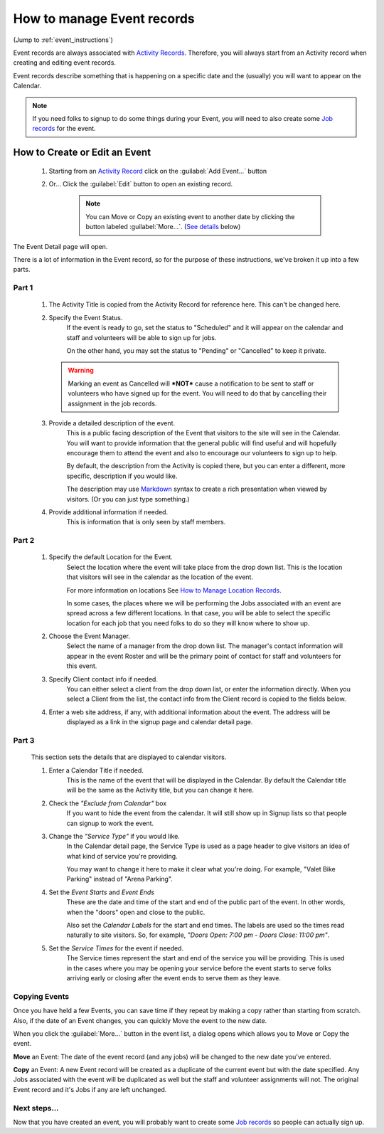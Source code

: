=====================================
How to manage Event records
=====================================

(Jump to :ref:`event_instructions`)

Event records are always associated with `Activity Records <activities.html>`_. Therefore, you will always start
from an Activity record when creating and editing event records.

Event records describe something that is happening on a specific date and the (usually) you will want to appear on the
Calendar.

.. note:: If you need folks to signup to do some things during your Event, you will need to also create some `Job records <jobs.html>`_ for the event.

.. _event_instructions:

How to Create or Edit an Event
----------------------------------------------
    .. image:: images/events/open.png
                :width: 500px
                
    1. Starting from an `Activity Record <activities.html>`_ click on the :guilabel:`Add Event...` button
    2. Or... Click the :guilabel:`Edit` button to open an existing record.

        .. note:: You can Move or Copy an existing event to another date by clicking the button labeled :guilabel:`More...`. (`See details <#copying-events>`_ below)
       
    
The Event Detail page will open. 

There is a lot of information in the Event record, so
for the purpose of these instructions, we've broken it up into a few parts.

Part 1
^^^^^^
    .. image:: images/events/detail_1.png
        :width: 500px

    #. The Activity Title is copied from the Activity Record for reference here. This can't be changed here.
    
    #. Specify the Event Status.
         If the event is ready to go, set the status to "Scheduled" and it will appear on the calendar and staff and volunteers will be able to sign up for jobs.
     
         On the other hand, you may set the status to "Pending" or "Cancelled" to keep it private.
     
       .. warning:: Marking an event as Cancelled will ***NOT*** cause a notification to be sent to staff or volunteers who have signed up for the event. You will need to do that by cancelling their assignment in the job records.
     
    #. Provide a detailed description of the event.
        This is a public facing description of the Event that visitors to the site will see in the Calendar. You will want to
        provide information that the general public will find useful and will hopefully encourage them to attend the event
        and also to encourage our volunteers to sign up to help.
        
        By default, the description from the Activity is copied there, but you can enter a different, more specific, description
        if you would like.
        
        The description may use `Markdown <https://www.markdownguide.org/basic-syntax>`_ syntax to create a rich presentation when viewed by visitors. (Or you can just type something.)
        
    #. Provide additional information if needed.
        This is information that is only seen by staff members.
        
           
Part 2
^^^^^^

    .. image:: images/events/detail_2.png
        :width: 500px

    #. Specify the default Location for the Event.
        Select the location where the event will take place from the drop down list. This is the location that visitors
        will see in the calendar as the location of the event.
        
        For more information on locations See `How to Manage Location Records <locations.html>`_.
        
        In some cases, the places where we will be performing the Jobs associated with an event are spread across a 
        few different locations. In that case, you will be able to select the specific location for each job that you need
        folks to do so they will know where to show up.

    #. Choose the Event Manager.
        Select the name of a manager from the drop down list. The manager's contact information will appear in the 
        event Roster and will be the primary point of contact for staff and volunteers for this event.
    #. Specify Client contact info if needed.
         You can either select a client from the drop down list, or enter the information directly.
         When you select a Client from the list, the contact info from the Client record is copied to the fields
         below.
    #. Enter a web site address, if any, with additional information about the event. The address will be 
        displayed as a link in the signup page and calendar detail page.

Part 3
^^^^^^
        
    .. image:: images/events/calendar_section.png
        :width: 500px
        
    This section sets the details that are displayed to calendar visitors.
    
    #. Enter a Calendar Title if needed. 
        This is the name of the event that will be displayed in the Calendar.
        By default the Calendar title will be the same as the Activity title, but you can change it here.
        
    #. Check the *"Exclude from Calendar"* box 
        If you want to hide the event from the calendar. It will still
        show up in Signup lists so that people can signup to work the event.
        
    #. Change the *"Service Type"* if you would like. 
        In the Calendar detail page, the Service Type is used as a page header
        to give visitors an idea of what kind of service you're providing.
        
        You may want to change it here to make it clear what you're doing. For example, 
        "Valet Bike Parking" instead of "Arena Parking".
    
    #. Set the  *Event Starts* and *Event Ends* 
        These are the date and time of the start and end of the public part of the event.
        In other words, when the "doors" open and close to the public.
        
        Also set the *Calendar Labels* for the start and end times. The labels are used so the times read naturally
        to site visitors. So, for example, *"Doors Open: 7:00 pm - Doors Close: 11:00 pm"*.
        
    #. Set the *Service Times* for the event if needed.
        The Service times represent the start and end of the service you will be providing.
        This is used in the cases where you may be opening your service before the event starts to serve folks
        arriving early or closing after the event ends to serve them as they leave.
        

Copying Events
^^^^^^^^^^^^^^
.. image:: images/events/copying_event.png
    :width: 500px
    
Once you have held a few Events, you can save time if they repeat by making a copy rather than starting from scratch. Also, if
the date of an Event changes, you can quickly Move the event to the new date.

When you click the :guilabel:`More...` button in the event list, a dialog opens which allows you to Move or Copy the event.

**Move** an Event: The date of the event record (and any jobs) will be changed to the new date you've entered. 

**Copy** an Event: A new Event record will be created as a duplicate of the current event but with the date specified. Any 
Jobs associated with the event will be duplicated as well but the staff and volunteer assignments will not. 
The original Event record and it's Jobs if any are left unchanged.


Next steps...
^^^^^^^^^^^^^^^^^^

.. image:: images/events/jobs.png
    :width: 200px
    
Now that you have created an event, you will probably want to create some `Job records <jobs.html>`_ so people can actually sign up.

 